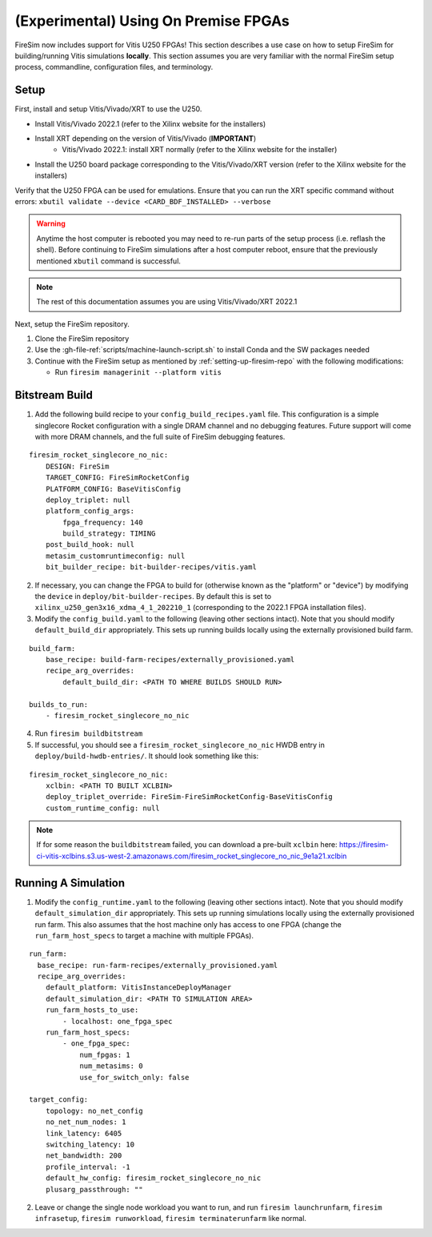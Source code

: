(Experimental) Using On Premise FPGAs
============================================

FireSim now includes support for Vitis U250 FPGAs!
This section describes a use case on how to setup FireSim for building/running Vitis simulations **locally**.
This section assumes you are very familiar with the normal FireSim setup process, commandline, configuration files, and terminology.

Setup
-----

First, install and setup Vitis/Vivado/XRT to use the U250.

* Install Vitis/Vivado 2022.1 (refer to the Xilinx website for the installers)
* Install XRT depending on the version of Vitis/Vivado (**IMPORTANT**)
    * Vitis/Vivado 2022.1: install XRT normally (refer to the Xilinx website for the installer)
* Install the U250 board package corresponding to the Vitis/Vivado/XRT version (refer to the Xilinx website for the installers)

Verify that the U250 FPGA can be used for emulations.
Ensure that you can run the XRT specific command without errors: ``xbutil validate --device <CARD_BDF_INSTALLED> --verbose``

.. Warning:: Anytime the host computer is rebooted you may need to re-run parts of the setup process (i.e. reflash the shell).
     Before continuing to FireSim simulations after a host computer reboot, ensure that the previously mentioned ``xbutil`` command is successful.

.. Note:: The rest of this documentation assumes you are using Vitis/Vivado/XRT 2022.1

Next, setup the FireSim repository.

1. Clone the FireSim repository
2. Use the :gh-file-ref:`scripts/machine-launch-script.sh` to install Conda and the SW packages needed
3. Continue with the FireSim setup as mentioned by :ref:`setting-up-firesim-repo` with the following modifications:

   * Run ``firesim managerinit --platform vitis``

Bitstream Build
---------------

1. Add the following build recipe to your ``config_build_recipes.yaml`` file. This configuration
   is a simple singlecore Rocket configuration with a single DRAM channel and no debugging features.
   Future support will come with more DRAM channels, and the full suite of FireSim debugging features.

::

    firesim_rocket_singlecore_no_nic:
        DESIGN: FireSim
        TARGET_CONFIG: FireSimRocketConfig
        PLATFORM_CONFIG: BaseVitisConfig
        deploy_triplet: null
        platform_config_args:
            fpga_frequency: 140
            build_strategy: TIMING
        post_build_hook: null
        metasim_customruntimeconfig: null
        bit_builder_recipe: bit-builder-recipes/vitis.yaml

2. If necessary, you can change the FPGA to build for (otherwise known as the "platform" or "device")
   by modifying the ``device`` in ``deploy/bit-builder-recipes``. By default this is set to
   ``xilinx_u250_gen3x16_xdma_4_1_202210_1`` (corresponding to the 2022.1 FPGA installation files).

3. Modify the ``config_build.yaml`` to the following (leaving other sections intact). Note that you
   should modify ``default_build_dir`` appropriately. This sets up running builds locally using the
   externally provisioned build farm.

::

    build_farm:
        base_recipe: build-farm-recipes/externally_provisioned.yaml
        recipe_arg_overrides:
            default_build_dir: <PATH TO WHERE BUILDS SHOULD RUN>

    builds_to_run:
        - firesim_rocket_singlecore_no_nic

4. Run ``firesim buildbitstream``

5. If successful, you should see a ``firesim_rocket_singlecore_no_nic`` HWDB entry in ``deploy/build-hwdb-entries/``.
   It should look something like this:

::

    firesim_rocket_singlecore_no_nic:
        xclbin: <PATH TO BUILT XCLBIN>
        deploy_triplet_override: FireSim-FireSimRocketConfig-BaseVitisConfig
        custom_runtime_config: null

.. Note:: If for some reason the ``buildbitstream`` failed, you can download a pre-built ``xclbin`` here:
   https://firesim-ci-vitis-xclbins.s3.us-west-2.amazonaws.com/firesim_rocket_singlecore_no_nic_9e1a21.xclbin

Running A Simulation
--------------------

1. Modify the ``config_runtime.yaml`` to the following (leaving other sections intact). Note that you
   should modify ``default_simulation_dir`` appropriately. This sets up running simulations locally using the
   externally provisioned run farm. This also assumes that the host machine only has access to one FPGA (change
   the ``run_farm_host_specs`` to target a machine with multiple FPGAs).

::

    run_farm:
      base_recipe: run-farm-recipes/externally_provisioned.yaml
      recipe_arg_overrides:
        default_platform: VitisInstanceDeployManager
        default_simulation_dir: <PATH TO SIMULATION AREA>
        run_farm_hosts_to_use:
            - localhost: one_fpga_spec
        run_farm_host_specs:
            - one_fpga_spec:
                num_fpgas: 1
                num_metasims: 0
                use_for_switch_only: false

    target_config:
        topology: no_net_config
        no_net_num_nodes: 1
        link_latency: 6405
        switching_latency: 10
        net_bandwidth: 200
        profile_interval: -1
        default_hw_config: firesim_rocket_singlecore_no_nic
        plusarg_passthrough: ""

2. Leave or change the single node workload you want to run, and run ``firesim launchrunfarm``,
   ``firesim infrasetup``, ``firesim runworkload``, ``firesim terminaterunfarm`` like normal.
